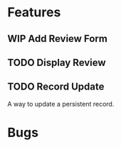 * Features

** WIP Add Review Form
** TODO Display Review
** TODO Record Update
  A way to update a persistent record.

* Bugs

